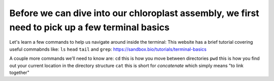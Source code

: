Before we can dive into our chloroplast assembly, we first need to pick up a few terminal basics
=========================================

Let's learn a few commands to help us navigate around inside the terminal:
This website has a brief tutorial covering useful commabnds like: ``ls`` ``head`` ``tail`` and ``grep``:
https://sandbox.bio/tutorials/terminal-basics

A couple more commands we’ll need to know are: 
``cd`` this is how you move between directories
``pwd`` this is how you find out your current location in the directory structure
``cat`` this is short for *concatenate* which simply means "to link together"
